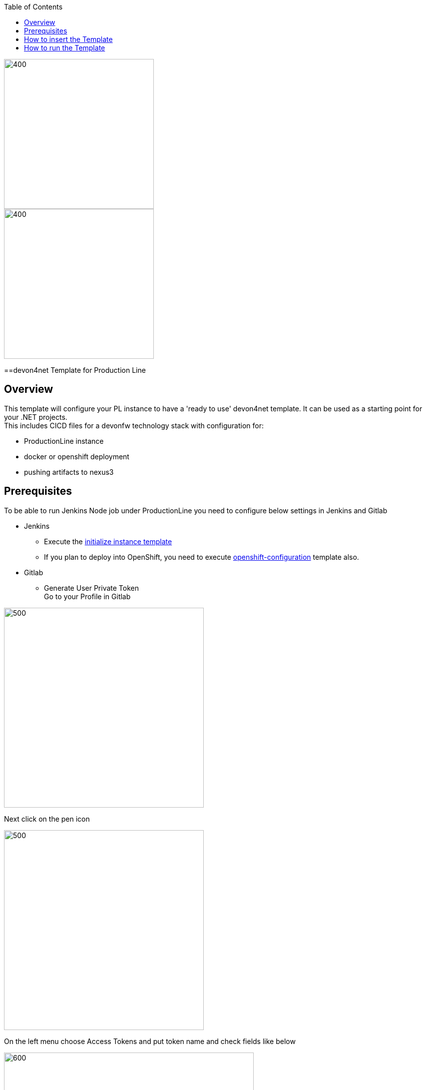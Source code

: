 :toc: macro

ifdef::env-github[]
:tip-caption: :bulb:
:note-caption: :information_source:
:important-caption: :heavy_exclamation_mark:
:caution-caption: :fire:
:warning-caption: :warning:
endif::[]

toc::[]
:idprefix:
:idseparator: -
:reproducible:
:source-highlighter: rouge
:listing-caption: Listing

image::images/devon4node-pl/pl.png[400,300]
image::images/devon4node-pl/devonfw.png[400,300]

==devon4net Template for Production Line

== Overview

This template will configure your PL instance to have a 'ready to use' devon4net template. It can be used as a starting point for your .NET projects. +
This includes CICD files for a devonfw technology stack with configuration for:

** ProductionLine instance
** docker or openshift deployment
** pushing artifacts to nexus3

== Prerequisites
To be able to run Jenkins Node job under ProductionLine you need to configure below settings in Jenkins and Gitlab

* Jenkins +
** Execute the link:./initialize-instance.asciidoc[initialize instance template]
** If you plan to deploy into OpenShift, you need to execute link:./openshift-configuration.asciidoc[openshift-configuration] template also.
* Gitlab +
** Generate User Private Token +
Go to your Profile in Gitlab +

image::./images/devon4node-pl/profile.png[500,400]

Next click on the pen icon +

image::./images/devon4node-pl/pen.png[500,400]

On the left menu choose Access Tokens and put token name and check fields like below +

image::./images/devon4node-pl/token.JPG[600,500]

Click "Create personal access token", you should receive notification about created token and token string. Copy the token string.

image::./images/devon4node-pl/created_token.JPG[600,500]

The GitLab API user needs to have API access and the rights to create a new group. To set this permission follow the next steps: +

* Enter the Admin control panel
* Select 'Users'
* Select the user(s) in question and click 'Edit'
* Scroll down to 'Access' and un-tick 'Can Create Group'

== How to insert the Template

In order to add the template, you can follow the link:./how-to-add-a-template.asciidoc[guide].

== How to run the Template

* Build the job with parameters:
** PROJECT_NAME: The project name.
** PROJECT_SUFFIX: The project name suffix. As your project can have multiple assets (backend, frontend, middleware...), you can define a suffix in order to identify each one with a different name
** GROUP_ID: The group id of the project.
** GITLAB_USER_PRIVATE_TOKEN: Private Token of a Production Line Gitlab User that can be used to create repositories. Created as prerequisite, you only need to add it as credential with GitLab API token *Kind*.
** GITLAB_CREATE_GROUP_NAME: Name of the GitLab group. The repository will be create inside this group.
** GITLAB_CREATE_PROJECT_DESCRIPTION: Description of the repository.
** DEPLOY: Choose the environment where you want to deploy. The deployment could be *none*, *docker* or *openshift*. If *docker* or *openshift* were selected, extra parameters will be required in their dedicated steps:
*** Configuring DOCKER:
**** DOCKER_URL: The remote docker daemon URL
**** DOCKER_CERT: Credentials to access docker daemon. If the daemon is not secure, you can leave this empty.
*** Configuring Openshift:
**** OC_NAME: Openshift cluster name. It was defined in the Openshift Configuration template
**** DOCKER_REGISTRY_CREDENTIALS: Nexus docker registry user credentials. It was created in the initialize instance pipeline. The default username is nexus-api, the default password is the same as your service account.

After executing this template, you will have:

* A new GitLab repository.
** The repository group is the value passed in the GITLAB_CREATE_GROUP_NAME parameter.
** The repository name is _PROJECT_NAME_-_PROJECT_SUFFIX_
** The repository contains a clean devon4net project.
** The repository contains a Jenkinsfile.
** The repository has already configured the jenkins webhook.
** The repository protects the branches master and release/* to only maintainers to push. Develop is the default branch.
* A new multibranch pipeline in jenkins inside the folder _PROJECT_NAME_ with the name _PROJECT_NAME_-_PROJECT_SUFFIX_. As the webhook is already configured, it should be executed on every push to GitLab repository.
* If you choose docker for deployment, your Jenkinsfile should contain two extra stages in order to build and deploy the docker image. Also, the repository should contain the Dockerfiles to create the docker images.
* If you choose OpenShift for deployment, three new applications should be created in your OpenShift. Those applications represent three environments of your application: develop, uat and stage. Also, your Jenkinsfile should contain three extra stages in order to build and deploy the docker image and check that the pod is running without errors. Also, the repository should contain the Dockerfiles to create the docker images.
